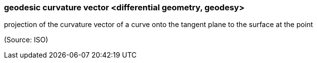 === geodesic curvature vector <differential geometry, geodesy>

projection of the curvature vector of a curve onto the tangent plane to the surface at the point

(Source: ISO)

